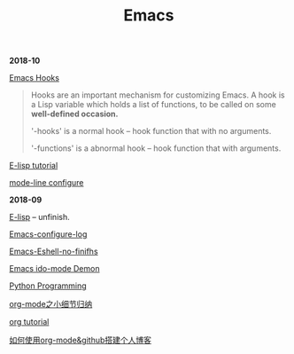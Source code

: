 #+TITLE: Emacs

*2018-10*

[[https://www.gnu.org/software/emacs/manual/html_node/emacs/Hooks.html][Emacs Hooks]]
#+begin_quote
Hooks are an important mechanism for customizing Emacs.
A hook is a Lisp variable which holds a list of functions, 
to be called on some *well-defined occasion.*

'-hooks' is a normal hook -- hook function that with no arguments.

'-functions' is a abnormal hook -- hook function that with arguments.
#+end_quote

[[http://www.newsmth.net/bbsanc.php?path=%2Fgroups%2Fcomp.faq%2FEmacs%2Felisp%2Fhappierbee%2FM.1184679743.j0&ap=64311][E-lisp tutorial]]

[[file:mode-line configure.org][mode-line configure]]

*2018-09*

[[file:E-lisp.org][E-lisp]] -- unfinish.

[[file:Emacs-configure log.org][Emacs-configure-log]]

[[file:Emacs-Eshell.org][Emacs-Eshell-no-finifhs]]

[[https://www.youtube.com/watch?v=lsgPNVIMkIE][Emacs ido-mode Demon]]

[[file:PythonProgrammingInEmacs.org][Python Programming]]

[[file:org-mode之小细节归纳.org][org-mode之小细节归纳]]

[[https://orgmode.org/worg/org-tutorials/][org tutorial]]

[[file:如何使用org-mode&github搭建个人博客.org][如何使用org-mode&github搭建个人博客]]

